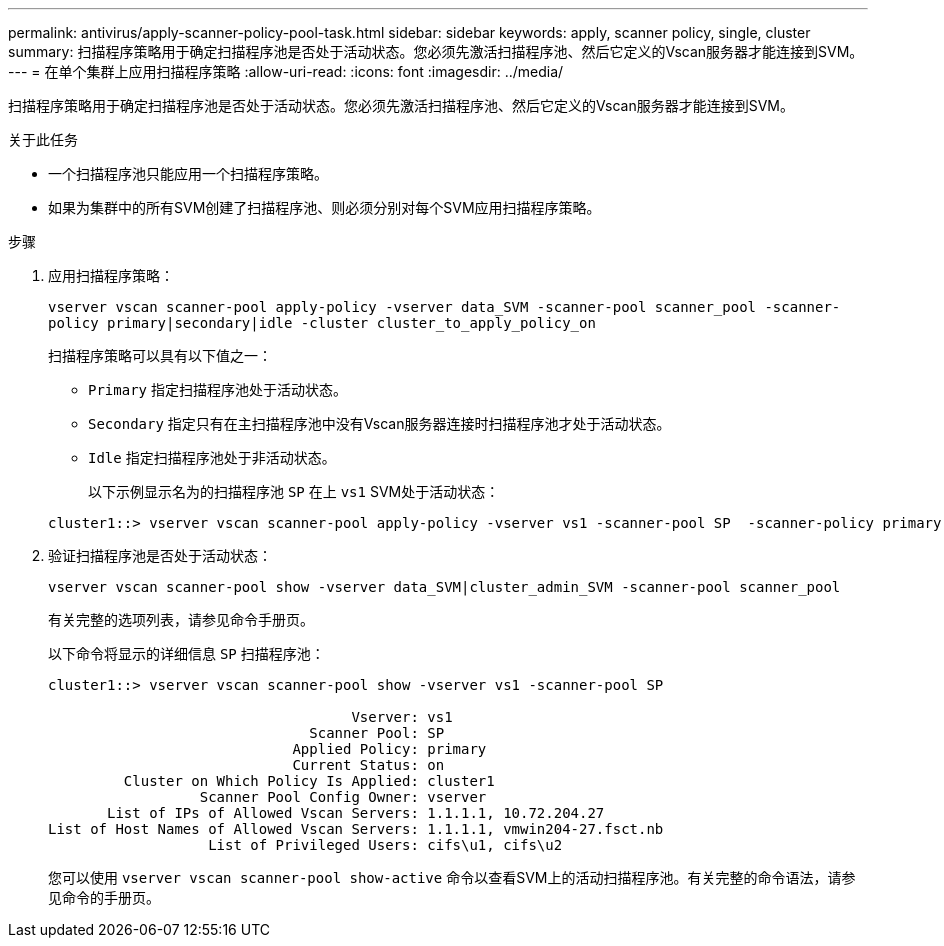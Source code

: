---
permalink: antivirus/apply-scanner-policy-pool-task.html 
sidebar: sidebar 
keywords: apply, scanner policy, single, cluster 
summary: 扫描程序策略用于确定扫描程序池是否处于活动状态。您必须先激活扫描程序池、然后它定义的Vscan服务器才能连接到SVM。 
---
= 在单个集群上应用扫描程序策略
:allow-uri-read: 
:icons: font
:imagesdir: ../media/


[role="lead"]
扫描程序策略用于确定扫描程序池是否处于活动状态。您必须先激活扫描程序池、然后它定义的Vscan服务器才能连接到SVM。

.关于此任务
* 一个扫描程序池只能应用一个扫描程序策略。
* 如果为集群中的所有SVM创建了扫描程序池、则必须分别对每个SVM应用扫描程序策略。


.步骤
. 应用扫描程序策略：
+
`vserver vscan scanner-pool apply-policy -vserver data_SVM -scanner-pool scanner_pool -scanner-policy primary|secondary|idle -cluster cluster_to_apply_policy_on`

+
扫描程序策略可以具有以下值之一：

+
** `Primary` 指定扫描程序池处于活动状态。
** `Secondary` 指定只有在主扫描程序池中没有Vscan服务器连接时扫描程序池才处于活动状态。
** `Idle` 指定扫描程序池处于非活动状态。
+
以下示例显示名为的扫描程序池 `SP` 在上 `vs1` SVM处于活动状态：

+
[listing]
----
cluster1::> vserver vscan scanner-pool apply-policy -vserver vs1 -scanner-pool SP  -scanner-policy primary
----


. 验证扫描程序池是否处于活动状态：
+
`vserver vscan scanner-pool show -vserver data_SVM|cluster_admin_SVM -scanner-pool scanner_pool`

+
有关完整的选项列表，请参见命令手册页。

+
以下命令将显示的详细信息 `SP` 扫描程序池：

+
[listing]
----
cluster1::> vserver vscan scanner-pool show -vserver vs1 -scanner-pool SP

                                    Vserver: vs1
                               Scanner Pool: SP
                             Applied Policy: primary
                             Current Status: on
         Cluster on Which Policy Is Applied: cluster1
                  Scanner Pool Config Owner: vserver
       List of IPs of Allowed Vscan Servers: 1.1.1.1, 10.72.204.27
List of Host Names of Allowed Vscan Servers: 1.1.1.1, vmwin204-27.fsct.nb
                   List of Privileged Users: cifs\u1, cifs\u2
----
+
您可以使用 `vserver vscan scanner-pool show-active` 命令以查看SVM上的活动扫描程序池。有关完整的命令语法，请参见命令的手册页。


